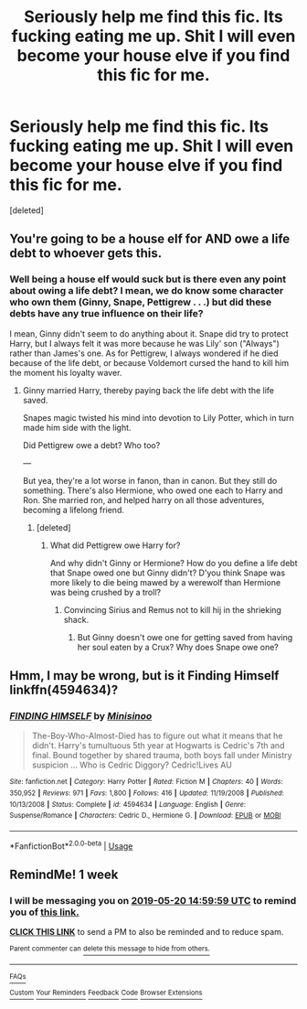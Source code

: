 #+TITLE: Seriously help me find this fic. Its fucking eating me up. Shit I will even become your house elve if you find this fic for me.

* Seriously help me find this fic. Its fucking eating me up. Shit I will even become your house elve if you find this fic for me.
:PROPERTIES:
:Score: 2
:DateUnix: 1558363525.0
:DateShort: 2019-May-20
:END:
[deleted]


** You're going to be a house elf for AND owe a life debt to whoever gets this.
:PROPERTIES:
:Author: Sefera17
:Score: 6
:DateUnix: 1558372332.0
:DateShort: 2019-May-20
:END:

*** Well being a house elf would suck but is there even any point about owing a life debt? I mean, we do know some character who own them (Ginny, Snape, Pettigrew . . .) but did these debts have any true influence on their life?

I mean, Ginny didn't seem to do anything about it. Snape did try to protect Harry, but I always felt it was more because he was Lily' son ("Always") rather than James's one. As for Pettigrew, I always wondered if he died because of the life debt, or because Voldemort cursed the hand to kill him the moment his loyalty waver.
:PROPERTIES:
:Author: PlusMortgage
:Score: 2
:DateUnix: 1558383766.0
:DateShort: 2019-May-21
:END:

**** Ginny married Harry, thereby paying back the life debt with the life saved.

Snapes magic twisted his mind into devotion to Lily Potter, which in turn made him side with the light.

Did Pettigrew owe a debt? Who too?

---

But yea, they're a lot worse in fanon, than in canon. But they still do something. There's also Hermione, who owed one each to Harry and Ron. She married ron, and helped harry on all those adventures, becoming a lifelong friend.
:PROPERTIES:
:Author: Sefera17
:Score: 0
:DateUnix: 1558436962.0
:DateShort: 2019-May-21
:END:

***** [deleted]
:PROPERTIES:
:Score: 1
:DateUnix: 1558443534.0
:DateShort: 2019-May-21
:END:

****** What did Pettigrew owe Harry for?

And why didn't Ginny or Hermione? How do you define a life debt that Snape owed one but Ginny didn't? D'you think Snape was more likely to die being mawed by a werewolf than Hermione was being crushed by a troll?
:PROPERTIES:
:Author: Sefera17
:Score: 1
:DateUnix: 1558479821.0
:DateShort: 2019-May-22
:END:

******* Convincing Sirius and Remus not to kill hij in the shrieking shack.
:PROPERTIES:
:Author: glylittleduckling
:Score: 1
:DateUnix: 1558515977.0
:DateShort: 2019-May-22
:END:

******** But Ginny doesn't owe one for getting saved from having her soul eaten by a Crux? Why does Snape owe one?
:PROPERTIES:
:Author: Sefera17
:Score: 1
:DateUnix: 1558542764.0
:DateShort: 2019-May-22
:END:


** Hmm, I may be wrong, but is it Finding Himself linkffn(4594634)?
:PROPERTIES:
:Author: rentingumbrellas
:Score: 5
:DateUnix: 1558366765.0
:DateShort: 2019-May-20
:END:

*** [[https://www.fanfiction.net/s/4594634/1/][*/FINDING HIMSELF/*]] by [[https://www.fanfiction.net/u/106720/Minisinoo][/Minisinoo/]]

#+begin_quote
  The-Boy-Who-Almost-Died has to figure out what it means that he didn't. Harry's tumultuous 5th year at Hogwarts is Cedric's 7th and final. Bound together by shared trauma, both boys fall under Ministry suspicion ... Who is Cedric Diggory? Cedric!Lives AU
#+end_quote

^{/Site/:} ^{fanfiction.net} ^{*|*} ^{/Category/:} ^{Harry} ^{Potter} ^{*|*} ^{/Rated/:} ^{Fiction} ^{M} ^{*|*} ^{/Chapters/:} ^{40} ^{*|*} ^{/Words/:} ^{350,952} ^{*|*} ^{/Reviews/:} ^{971} ^{*|*} ^{/Favs/:} ^{1,800} ^{*|*} ^{/Follows/:} ^{416} ^{*|*} ^{/Updated/:} ^{11/19/2008} ^{*|*} ^{/Published/:} ^{10/13/2008} ^{*|*} ^{/Status/:} ^{Complete} ^{*|*} ^{/id/:} ^{4594634} ^{*|*} ^{/Language/:} ^{English} ^{*|*} ^{/Genre/:} ^{Suspense/Romance} ^{*|*} ^{/Characters/:} ^{Cedric} ^{D.,} ^{Hermione} ^{G.} ^{*|*} ^{/Download/:} ^{[[http://www.ff2ebook.com/old/ffn-bot/index.php?id=4594634&source=ff&filetype=epub][EPUB]]} ^{or} ^{[[http://www.ff2ebook.com/old/ffn-bot/index.php?id=4594634&source=ff&filetype=mobi][MOBI]]}

--------------

*FanfictionBot*^{2.0.0-beta} | [[https://github.com/tusing/reddit-ffn-bot/wiki/Usage][Usage]]
:PROPERTIES:
:Author: FanfictionBot
:Score: 1
:DateUnix: 1558366824.0
:DateShort: 2019-May-20
:END:


** RemindMe! 1 week
:PROPERTIES:
:Author: princess_pisces_93
:Score: 1
:DateUnix: 1558364337.0
:DateShort: 2019-May-20
:END:

*** I will be messaging you on [[http://www.wolframalpha.com/input/?i=2019-05-20%2014:59:59%20UTC%20To%20Local%20Time][*2019-05-20 14:59:59 UTC*]] to remind you of [[https://www.reddit.com/r/HPfanfiction/comments/bqwfn8/seriously_help_me_find_this_fic_its_fucking/eo8e2s0/][*this link.*]]

[[http://np.reddit.com/message/compose/?to=RemindMeBot&subject=Reminder&message=%5Bhttps://www.reddit.com/r/HPfanfiction/comments/bqwfn8/seriously_help_me_find_this_fic_its_fucking/eo8e2s0/%5D%0A%0ARemindMe!%20%201%20week%20%E2%80%9Creply%20to%20this%20thread%E2%80%9D.][*CLICK THIS LINK*]] to send a PM to also be reminded and to reduce spam.

^{Parent commenter can} [[http://np.reddit.com/message/compose/?to=RemindMeBot&subject=Delete%20Comment&message=Delete!%20eo8e65a][^{delete this message to hide from others.}]]

--------------

[[http://np.reddit.com/r/RemindMeBot/comments/24duzp/remindmebot_info/][^{FAQs}]]

[[http://np.reddit.com/message/compose/?to=RemindMeBot&subject=Reminder&message=%5BLINK%20INSIDE%20SQUARE%20BRACKETS%20else%20default%20to%20FAQs%5D%0A%0ANOTE:%20Don't%20forget%20to%20add%20the%20time%20options%20after%20the%20command.%0A%0ARemindMe!][^{Custom}]]
[[http://np.reddit.com/message/compose/?to=RemindMeBot&subject=List%20Of%20Reminders&message=MyReminders!][^{Your Reminders}]]
[[http://np.reddit.com/message/compose/?to=RemindMeBotWrangler&subject=Feedback][^{Feedback}]]
[[https://github.com/SIlver--/remindmebot-reddit][^{Code}]]
[[https://np.reddit.com/r/RemindMeBot/comments/4kldad/remindmebot_extensions/][^{Browser Extensions}]]
:PROPERTIES:
:Author: RemindMeBot
:Score: 1
:DateUnix: 1558364399.0
:DateShort: 2019-May-20
:END:

